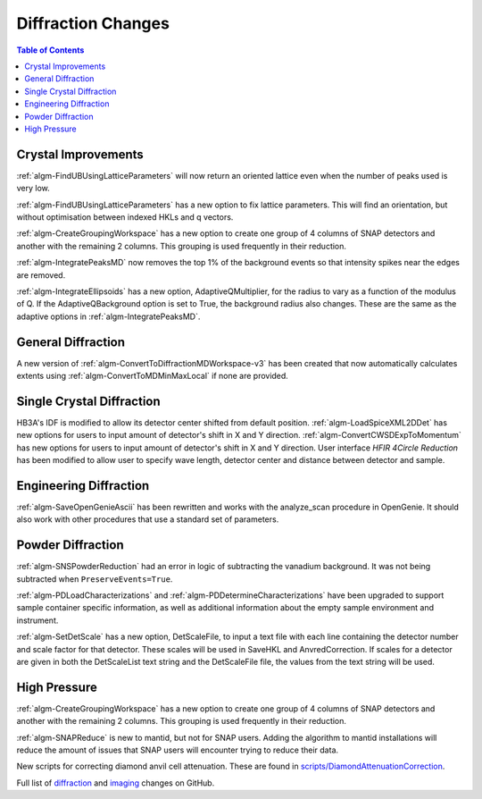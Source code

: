 ===================
Diffraction Changes
===================

.. contents:: Table of Contents
   :local:

Crystal Improvements
--------------------
:ref:`algm-FindUBUsingLatticeParameters` will now return an oriented lattice even when the number of peaks used is very low.

:ref:`algm-FindUBUsingLatticeParameters` has a new option to fix lattice parameters. This will find an orientation, but without optimisation between indexed HKLs and q vectors.

:ref:`algm-CreateGroupingWorkspace` has a new option to create one group of 4 columns of SNAP detectors and another with the remaining 2 columns. This grouping is used frequently in their reduction.

:ref:`algm-IntegratePeaksMD` now removes the top 1% of the background events so that intensity spikes near the edges are removed.

:ref:`algm-IntegrateEllipsoids` has a new option, AdaptiveQMultiplier, for the radius to vary as a function of the modulus of Q. If the AdaptiveQBackground option is set to True, the background radius also changes.  These are the same as the adaptive options in :ref:`algm-IntegratePeaksMD`.

General Diffraction
-------------------
A new version of :ref:`algm-ConvertToDiffractionMDWorkspace-v3` has been created that now automatically calculates extents using :ref:`algm-ConvertToMDMinMaxLocal` if none are provided.

Single Crystal Diffraction
--------------------------
HB3A's IDF is modified to allow its detector center shifted from default position.
:ref:`algm-LoadSpiceXML2DDet` has new options for users to input amount of detector's shift in X and Y direction.
:ref:`algm-ConvertCWSDExpToMomentum` has new options for users to input amount of detector's shift in X and Y direction.
User interface *HFIR 4Circle Reduction* has been modified to allow user to specify wave length, detector center and distance between detector and sample.

Engineering Diffraction
-----------------------
:ref:`algm-SaveOpenGenieAscii` has been rewritten and works with the analyze_scan procedure in OpenGenie. It should also work with other procedures that use a standard set of parameters.

Powder Diffraction
------------------

:ref:`algm-SNSPowderReduction` had an error in logic of subtracting the vanadium background. It was not being subtracted when ``PreserveEvents=True``.

:ref:`algm-PDLoadCharacterizations` and
:ref:`algm-PDDetermineCharacterizations` have been upgraded to support
sample container specific information, as well as additional
information about the empty sample environment and instrument.

:ref:`algm-SetDetScale` has a new option, DetScaleFile, to input a text file with each line containing the detector number and scale factor for that detector.  These scales will be used in SaveHKL and AnvredCorrection.  If scales for a detector are given in both the DetScaleList text string and the DetScaleFile file, the values from the text string will be used.

High Pressure
-------------

:ref:`algm-CreateGroupingWorkspace` has a new option to create one group of 4 columns of SNAP detectors and another with the remaining 2 columns. This grouping is used frequently in their reduction.

:ref:`algm-SNAPReduce` is new to mantid, but not for SNAP
users. Adding the algorithm to mantid installations will reduce the
amount of issues that SNAP users will encounter trying to reduce their
data.

New scripts for correcting diamond anvil cell attenuation. These are found in `scripts/DiamondAttenuationCorrection <https://github.com/peterfpeterson/mantid/tree/diamond_atten/scripts/DiamondAttenuationCorrection>`_.

Full list of `diffraction <http://github.com/mantidproject/mantid/pulls?q=is%3Apr+milestone%3A%22Release+3.9%22+is%3Amerged+label%3A%22Component%3A+Diffraction%22>`_
and
`imaging <http://github.com/mantidproject/mantid/pulls?q=is%3Apr+milestone%3A%22Release+3.9%22+is%3Amerged+label%3A%22Component%3A+Imaging%22>`_ changes on GitHub.
